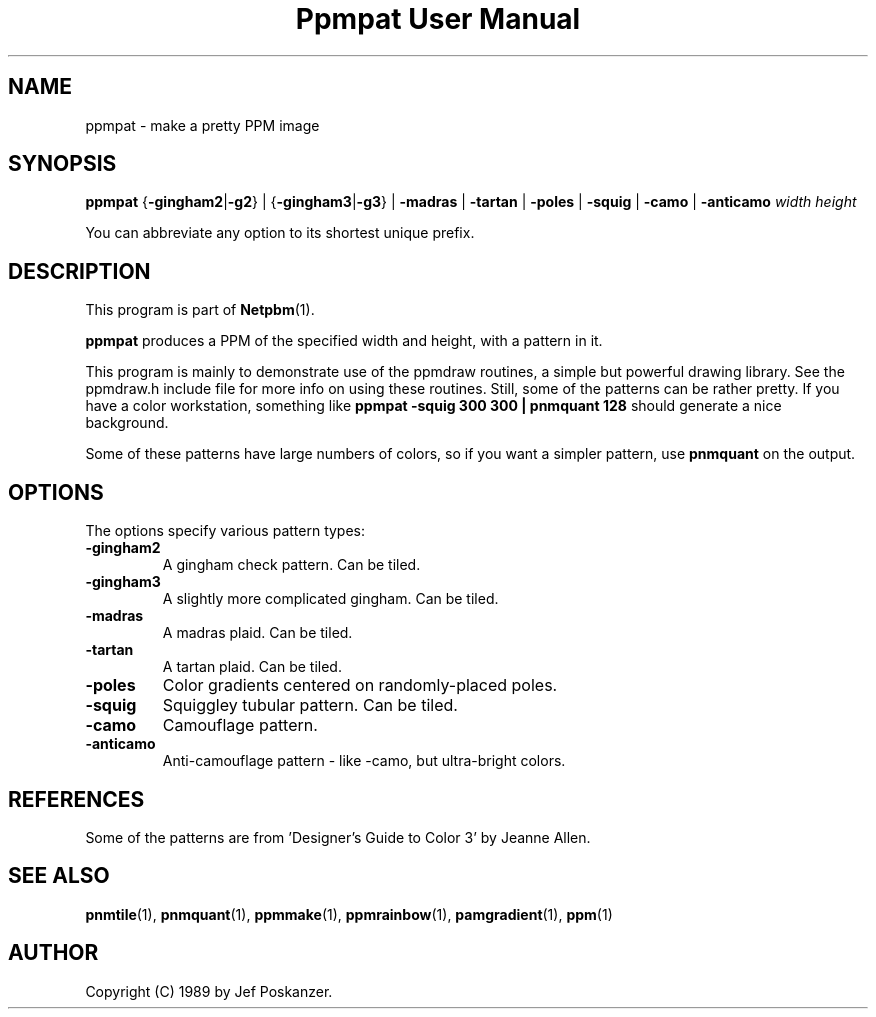 ." This man page was generated by the Netpbm tool 'makeman' from HTML source.
." Do not hand-hack it!  If you have bug fixes or improvements, please find
." the corresponding HTML page on the Netpbm website, generate a patch
." against that, and send it to the Netpbm maintainer.
.TH "Ppmpat User Manual" 0 "12 June 2004" "netpbm documentation"

.UN lbAB
.SH NAME

ppmpat - make a pretty PPM image

.UN lbAC
.SH SYNOPSIS

\fBppmpat\fP
{\fB-gingham2\fP|\fB-g2\fP} |
{\fB-gingham3\fP|\fB-g3\fP} |
\fB-madras\fP |
\fB-tartan\fP |
\fB-poles\fP |
\fB-squig\fP |
\fB-camo\fP |
\fB-anticamo\fP
\fIwidth\fP \fIheight\fP
.PP
You can abbreviate any option to its shortest unique prefix.

.UN lbAD
.SH DESCRIPTION
.PP
This program is part of
.BR Netpbm (1).
.PP
\fBppmpat\fP produces a PPM of the specified width and height,
with a pattern in it.
.PP
This program is mainly to demonstrate use of the ppmdraw routines,
a simple but powerful drawing library.  See the ppmdraw.h include file
for more info on using these routines.  Still, some of the patterns
can be rather pretty.  If you have a color workstation, something like
\fBppmpat -squig 300 300 | pnmquant 128\fP
should generate a nice background.
.PP
Some of these patterns have large numbers of colors, so if you want
a simpler pattern, use \fBpnmquant\fP on the output.

.UN lbAE
.SH OPTIONS
.PP
The options specify various pattern types:


.TP
\fB-gingham2\fP
A gingham check pattern.  Can be tiled.

.TP
\fB-gingham3\fP
A slightly more complicated gingham.  Can be tiled.

.TP
\fB-madras\fP
A madras plaid.  Can be tiled.

.TP
\fB-tartan\fP
A tartan plaid.  Can be tiled.

.TP
\fB-poles\fP
Color gradients centered on randomly-placed poles.

.TP
\fB-squig\fP
Squiggley tubular pattern.  Can be tiled.

.TP
\fB-camo\fP
Camouflage pattern.

.TP
\fB-anticamo\fP
Anti-camouflage pattern - like -camo, but ultra-bright colors.



.UN lbAF
.SH REFERENCES

Some of the patterns are from 'Designer's Guide to Color 3'
by Jeanne Allen.

.UN lbAG
.SH SEE ALSO
.BR pnmtile (1), 
.BR pnmquant (1), 
.BR ppmmake (1), 
.BR ppmrainbow (1), 
.BR pamgradient (1), 
.BR ppm (1)

.UN lbAH
.SH AUTHOR

Copyright (C) 1989 by Jef Poskanzer.
